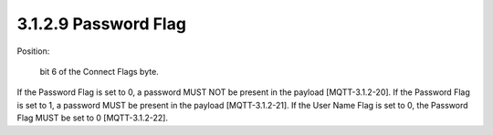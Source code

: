 3.1.2.9 Password Flag
################################

Position: 

    bit 6 of the Connect Flags byte.

If the Password Flag is set to 0, a password MUST NOT be present in the payload [MQTT-3.1.2-20].
If the Password Flag is set to 1, a password MUST be present in the payload [MQTT-3.1.2-21].
If the User Name Flag is set to 0, the Password Flag MUST be set to 0 [MQTT-3.1.2-22].

